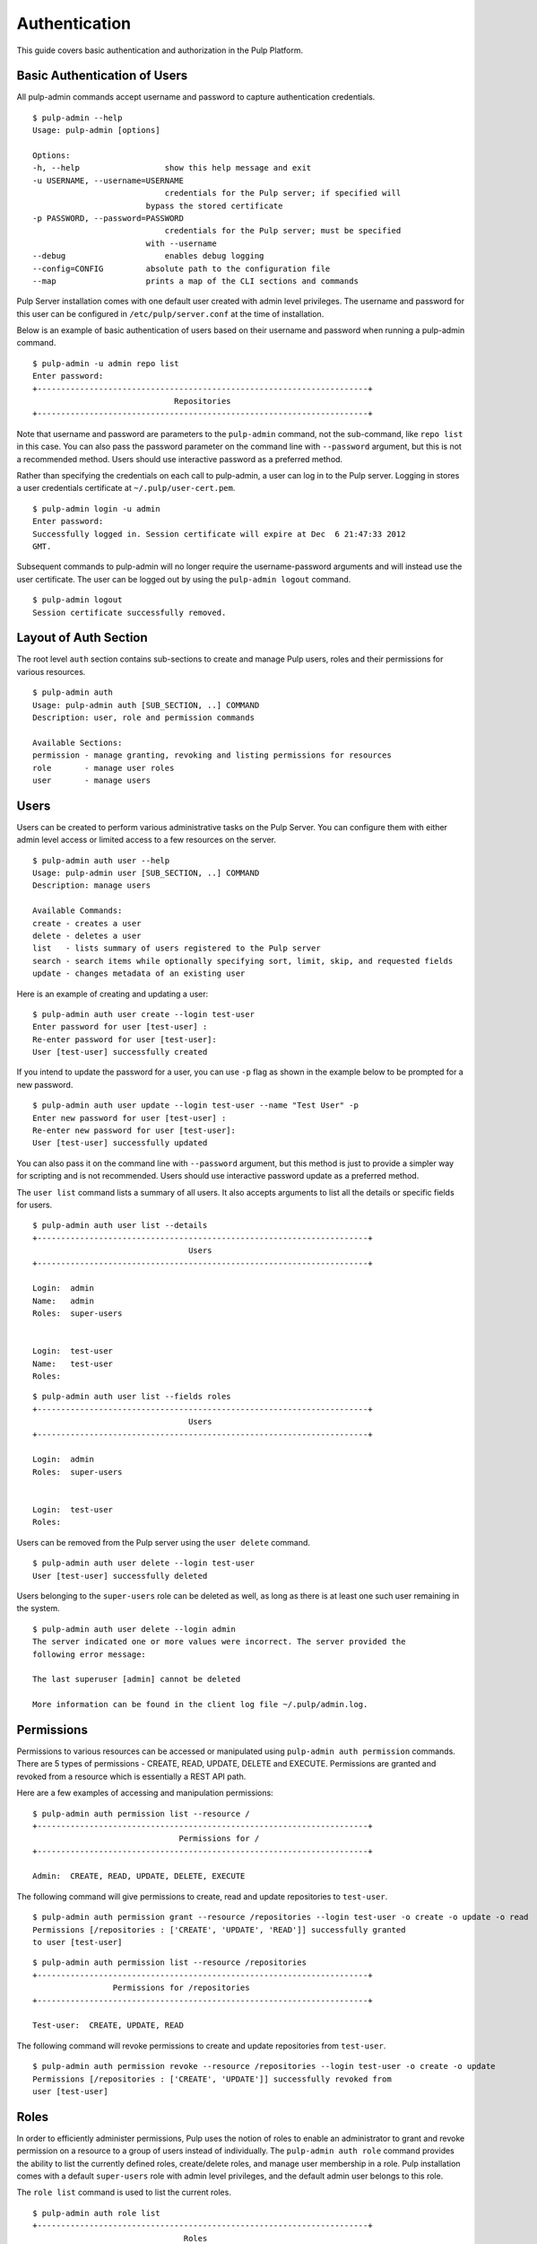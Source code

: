 Authentication
==============

This guide covers basic authentication and authorization in the Pulp Platform.

Basic Authentication of Users
-----------------------------

All pulp-admin commands accept username and password to capture authentication credentials.

::

	$ pulp-admin --help
	Usage: pulp-admin [options]

	Options:
	-h, --help	            show this help message and exit
	-u USERNAME, --username=USERNAME
		                    credentials for the Pulp server; if specified will
	    	                bypass the stored certificate
	-p PASSWORD, --password=PASSWORD
		                    credentials for the Pulp server; must be specified
	    	                with --username
	--debug	        	    enables debug logging
	--config=CONFIG	        absolute path to the configuration file
	--map                   prints a map of the CLI sections and commands

Pulp Server installation comes with one default user created with admin level privileges.
The username and password for this user can be configured in ``/etc/pulp/server.conf`` at the time
of installation.

Below is an example of basic authentication of users based on their username and password when
running a pulp-admin command.

::

	$ pulp-admin -u admin repo list
	Enter password:
	+----------------------------------------------------------------------+
	                              Repositories
	+----------------------------------------------------------------------+


Note that username and password are parameters to the ``pulp-admin`` command, not the sub-command,
like ``repo list`` in this case. You can also pass the password parameter on the command line
with ``--password`` argument, but this is not a recommended method. Users should use interactive password
as a preferred method.

Rather than specifying the credentials on each call to pulp-admin, a user can log in to the Pulp server.
Logging in stores a user credentials certificate at ``~/.pulp/user-cert.pem``.

::

    $ pulp-admin login -u admin
    Enter password:
    Successfully logged in. Session certificate will expire at Dec  6 21:47:33 2012
    GMT.

Subsequent commands to pulp-admin will no longer require the username-password arguments
and will instead use the user certificate. The user can be logged out by using
the ``pulp-admin logout`` command.

::

    $ pulp-admin logout
    Session certificate successfully removed.


Layout of Auth Section
----------------------

The root level ``auth`` section contains sub-sections to create and manage
Pulp users, roles and their permissions for various resources.

::

    $ pulp-admin auth
    Usage: pulp-admin auth [SUB_SECTION, ..] COMMAND
    Description: user, role and permission commands

    Available Sections:
    permission - manage granting, revoking and listing permissions for resources
    role       - manage user roles
    user       - manage users

Users
-----

Users can be created to perform various administrative tasks on the Pulp Server. You can
configure them with either admin level access or limited access to a few resources
on the server.

::

	$ pulp-admin auth user --help
	Usage: pulp-admin user [SUB_SECTION, ..] COMMAND
	Description: manage users

	Available Commands:
	create - creates a user
  	delete - deletes a user
  	list   - lists summary of users registered to the Pulp server
  	search - search items while optionally specifying sort, limit, skip, and requested fields
  	update - changes metadata of an existing user

Here is an example of creating and updating a user:

::

	$ pulp-admin auth user create --login test-user
	Enter password for user [test-user] :
	Re-enter password for user [test-user]:
	User [test-user] successfully created

If you intend to update the password for a user, you can use ``-p`` flag as shown in the example
below to be prompted for a new password.

::

	$ pulp-admin auth user update --login test-user --name "Test User" -p
	Enter new password for user [test-user] :
	Re-enter new password for user [test-user]:
	User [test-user] successfully updated

You can also pass it on the command line with ``--password`` argument, but this method is just to provide
a simpler way for scripting and is not recommended. Users should use interactive password update
as a preferred method.

The ``user list`` command lists a summary of all users. It also accepts arguments to list
all the details or specific fields for users.

::

	$ pulp-admin auth user list --details
	+----------------------------------------------------------------------+
        	                         Users
	+----------------------------------------------------------------------+

	Login:  admin
	Name:   admin
	Roles:  super-users


	Login:  test-user
	Name:   test-user
	Roles:

::

    $ pulp-admin auth user list --fields roles
    +----------------------------------------------------------------------+
    	                             Users
    +----------------------------------------------------------------------+

    Login:  admin
    Roles:  super-users


    Login:  test-user
    Roles:


Users can be removed from the Pulp server using the ``user delete`` command.

::

	$ pulp-admin auth user delete --login test-user
	User [test-user] successfully deleted

Users belonging to the ``super-users`` role can be deleted as well, as long as there is at least one such user
remaining in the system.

::

	$ pulp-admin auth user delete --login admin
	The server indicated one or more values were incorrect. The server provided the
	following error message:

   	The last superuser [admin] cannot be deleted

	More information can be found in the client log file ~/.pulp/admin.log.

Permissions
-----------

Permissions to various resources can be accessed or manipulated using ``pulp-admin auth permission``
commands. There are 5 types of permissions - CREATE, READ, UPDATE, DELETE and EXECUTE. Permissions are
granted and revoked from a resource which is essentially a REST API path.

Here are a few examples of accessing and manipulation permissions:

::

	$ pulp-admin auth permission list --resource /
	+----------------------------------------------------------------------+
		                       Permissions for /
	+----------------------------------------------------------------------+

	Admin:  CREATE, READ, UPDATE, DELETE, EXECUTE


The following command will give permissions to create, read and update repositories to ``test-user``.

::

	$ pulp-admin auth permission grant --resource /repositories --login test-user -o create -o update -o read
	Permissions [/repositories : ['CREATE', 'UPDATE', 'READ']] successfully granted
	to user [test-user]

::

	$ pulp-admin auth permission list --resource /repositories
	+----------------------------------------------------------------------+
    	                 Permissions for /repositories
	+----------------------------------------------------------------------+

	Test-user:  CREATE, UPDATE, READ

The following command will revoke permissions to create and update repositories from ``test-user``.

::

	$ pulp-admin auth permission revoke --resource /repositories --login test-user -o create -o update
	Permissions [/repositories : ['CREATE', 'UPDATE']] successfully revoked from
	user [test-user]


Roles
-----

In order to efficiently administer permissions, Pulp uses the notion of roles to enable an administrator
to grant and revoke permission on a resource to a group of users instead of individually. The ``pulp-admin auth role``
command provides the ability to list the currently defined roles, create/delete roles, and manage user membership
in a role. Pulp installation comes with a default ``super-users`` role with admin level privileges, and the default
admin user belongs to this role.

The ``role list`` command is used to list the current roles.

::

	$ pulp-admin auth role list
	+----------------------------------------------------------------------+
	                             	Roles
	+----------------------------------------------------------------------+

	Id:     super-users
	Users:  admin

A role can be created and deleted by specifying a role id.

::

	$ pulp-admin auth role create --role-id consumer-admin
	Role [consumer-admin] successfully created

	$ pulp-admin auth role delete --role-id consumer-admin
	Role [consumer-admin] successfully deleted

A user can be added and removed from a role using ``role user add`` and ``role user remove`` commands respectively.
Note that both the user and the role should exist on the pulp server.

::

    $ pulp-admin auth role user add --role-id super-users --login test-user
    User [test-user] successfully added to role [super-users]

    $ pulp-admin auth role user remove --role-id super-users --login test-user
    User [test-user] successfully removed from role [super-users]

Permissions can be granted and revoked from roles just like users. In this case all the users belonging to the given
role will inherit these permissions.

::

    $ pulp-admin auth permission grant --resource /repositories --role-id test-role -o read
    Permissions [/repositories : ['READ']] successfully granted to role [test-role]

    $ pulp-admin auth permission revoke --resource /repositories --role-id test-role -o read
    Permissions [/repositories : ['READ']] successfully revoked from role [test-role]


Authentication methods
----------------------

Pulp supports several different types of authentication; with the
exception of `Apache preauthentication`_, multiple different
authentication providers can be used at the same time.

Built-in
~~~~~~~~

By default, Pulp stores its own user database.  Users can be managed
with the ``pulp-admin auth user`` commands, documented above in `Users`_.

LDAP
~~~~

Pulp supports LDAP authentication by configuring the ``[ldap]``
section in ``server.conf``.  An LDAP user who logs in for the first
time will have a local account automatically created in the Pulp
database.

The following options are supported:

* ``enabled``: Boolean; controls whether or not LDAP authentication is
  enabled. Default: false.
* ``uri``: URL of LDAP server. Default: ``ldap://localhost``
* ``base``: Location in the directory from which the LDAP search
  begins. Default: ``dc=localhost``
* ``tls``: Boolean; controls whether or not to use TLS security.
  Default: false.
* ``default_role``: Role ID to assign LDAP users to by default. This
  role must first be created on the Pulp server. If ``default_role``
  is not set or doesn't exist, LDAP users are given same default
  permissions as local users.
* ``filter``: LDAP filter to limit the LDAP users who can authenticate
  to Pulp.
* ``binddn``: If set, perform an authenticated bind with this user DN
  instead of an anonymous bind.
* ``bindpw``: The password to use with binddn to perform an
  authenticated bind

For example:

.. code-block:: ini

    [ldap]
    enabled = true
    uri = ldap://ldap.example.com
    base = ou=People,dc=example,dc=com
    tls = true
    default_role = ldap-users
    filter = (gidNumber=200)

OAuth
~~~~~

`OAuth <http://oauth.net/>`_ can be enabled by configuring the
``[oauth]`` section in ``server.conf``.  In order for a user or
consumer to authenticate via OAuth, they must have already been added
to the Pulp user database with the ``pulp-admin auth user`` commands,
documented above in `Users`_.  The following options are supported:

* ``enabled``: Boolean; controls whether OAuth authentication is
  enabled. Default: false
* ``oauth_key``: Key to enable OAuth style authentication.  Required.
* ``oauth_secret``: Shared secret that can be used for OAuth style
  authentication.  Required.

For example:

.. code-block:: ini

    [oauth]
    enabled = true
    oauth_key = ab3cd9j4ks73hf7g
    oauth_secret = xyz4992k83j47x0b

Apache Preauthentication
~~~~~~~~~~~~~~~~~~~~~~~~

If other forms of authentication are desired, authentication can be
delegated to Apache.  Pulp will read and trust the ``REMOTE_USER``
variable from Apache.  In order for users to be authenticated this
way, they must have already been added to the Pulp user database with
the ``pulp-admin auth user`` commands, documented above in `Users`_.

.. note:

    Enabling Apache preauthentication as described below *disables*
    the built-in user database, so you will not be able to
    authenticate as ``admin`` after you have enabled it.  It's
    important that you configure a user in the ``super-users`` role
    *before* you enable Apache preauthentication.  LDAP authentication
    is also disabled; OAuth will continue to work.

To set up Apache authentication, modify the ``<Files
webservices.wsgi>`` stanza in ``/etc/httpd/conf.d/pulp.conf`` to
resemble the following::

    <Files webservices.wsgi>
        # pass everything that isn't a Basic auth request through to Pulp
        SetEnvIf ^Authorization$ "Basic.*" USE_APACHE_AUTH=1
        Order allow,deny
        Allow from env=!USE_APACHE_AUTH
        Satisfy Any

        # configure basic auth
        AuthType basic
        AuthBasicProvider ldap
        AuthName "Pulp"
        AuthLDAPURL "ldaps://ad.example.com?sAMAccountName"
        AuthLDAPBindDN "cn=pulp,..."
        AuthLDAPBindPassword "adpassword"
        AuthLDAPRemoteUserAttribute sAMAccountName
        AuthzLDAPAuthoritative On
        Require valid-user

        # Standard Pulp REST API configuration goes here...
    </Files>

This example performs LDAP authentication, with some options that
aren't supported in Pulp itself.  This could also be used to enforce
LDAP authorization only for members of a particular group, or many
other very flexible options.  A wide range of other authentication
options are available through Apache, including Kerberos, PAM,
arbitrary databases, and many more.  Note that if you are using
something other than Basic authentication (Kerberos, for example), you
will need to change the condition in ``SetEnvIf`` appropriately.
